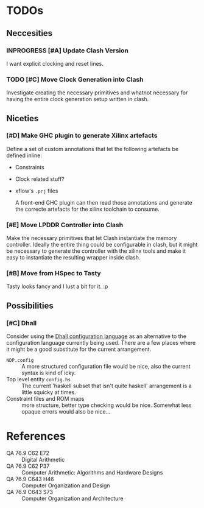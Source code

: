 #+TODO: TODO INPROGRESS | DONE
#+PRIORITY: A E C
* TODOs
** Neccesities
*** INPROGRESS [#A] Update Clash Version
    I want explicit clocking and reset lines.
*** TODO [#C] Move Clock Generation into Clash
    Investigate creating the necessary primitives and whatnot necessary for
    having the entire clock generation setup written in clash.
** Niceties
*** [#D] Make GHC plugin to generate Xilinx artefacts
    Define a set of custom annotations that let the following artefacts be
    defined inline:

    - Constraints
    - Clock related stuff?
    - xflow's ~.prj~ files

      A front-end GHC plugin can then read those annotations and generate the
      correcte artefacts for the xilinx toolchain to consume.
*** [#E] Move LPDDR Controller into Clash
    Make the necessary primitives that let Clash instantiate the memory
    controller. Ideally the entire thing could be configurable in clash, but it
    might be necessary to generate the controller with the xilinx tools and make
    it easy to instantiate the resulting wrapper inside clash.
*** [#B] Move from HSpec to Tasty
    Tasty looks fancy and I lust a bit for it. :p
** Possibilities
*** [#C] Dhall
    Consider using the [[https://github.com/dhall-lang/dhall-lang][Dhall configuration language]] as an alternative to the
    configuration language currently being used. There are a few places where it
    might be a good substitute for the current arrangement.

    - ~NDP.config~ :: A more structured configuration file would be nice, also the
                      current syntax is kind of icky.
    - Top level entity ~config.hs~ :: The current 'haskell subset that isn't quite
         haskell' arrangement is a little squicky at times.
    - Constraint files and ROM maps :: more structure, better type checking would
         be nice. Somewhat less opaque errors would also be nice...
* References
  - QA 76.9 C62 E72 :: Digital Arithmetic
  - QA 76.9 C62 P37 :: Computer Arithmetic: Algorithms and Hardware Designs
  - QA 76.9 C643 H46 :: Computer Organization and Design
  - QA 76.9 C643 S73 :: Computer Organization and Architecture
